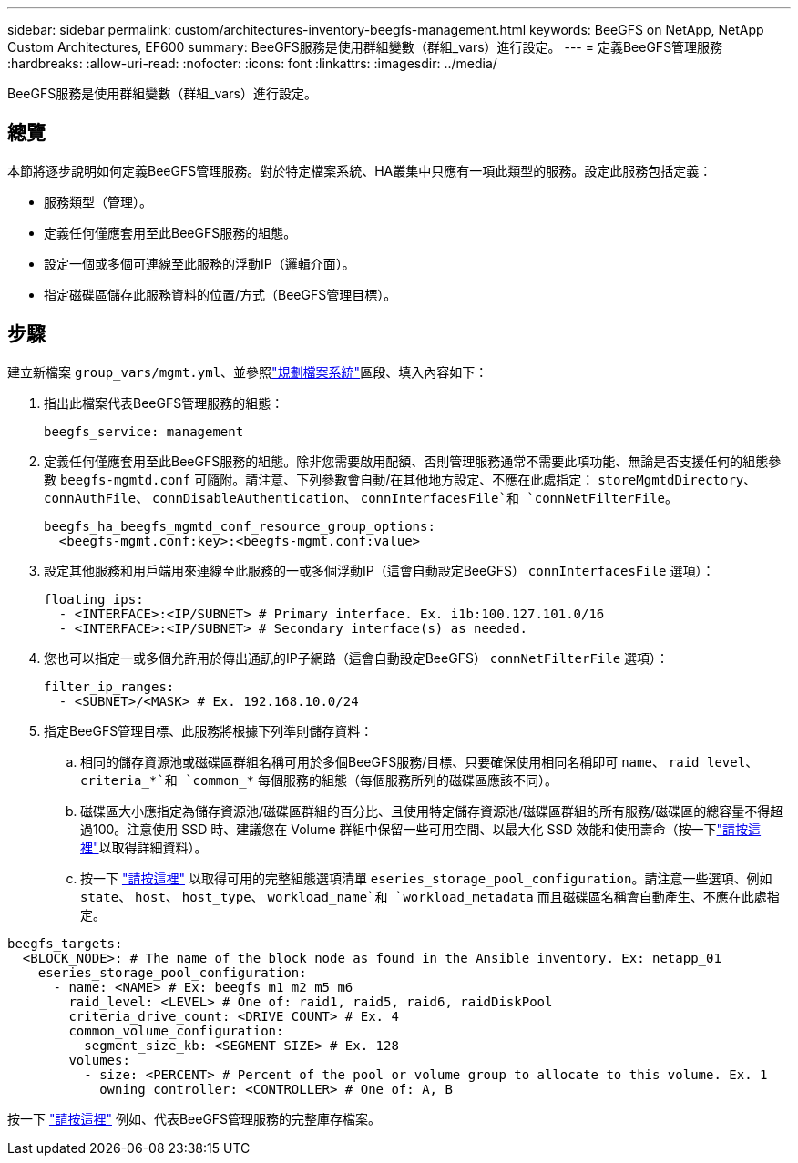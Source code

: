 ---
sidebar: sidebar 
permalink: custom/architectures-inventory-beegfs-management.html 
keywords: BeeGFS on NetApp, NetApp Custom Architectures, EF600 
summary: BeeGFS服務是使用群組變數（群組_vars）進行設定。 
---
= 定義BeeGFS管理服務
:hardbreaks:
:allow-uri-read: 
:nofooter: 
:icons: font
:linkattrs: 
:imagesdir: ../media/


[role="lead"]
BeeGFS服務是使用群組變數（群組_vars）進行設定。



== 總覽

本節將逐步說明如何定義BeeGFS管理服務。對於特定檔案系統、HA叢集中只應有一項此類型的服務。設定此服務包括定義：

* 服務類型（管理）。
* 定義任何僅應套用至此BeeGFS服務的組態。
* 設定一個或多個可連線至此服務的浮動IP（邏輯介面）。
* 指定磁碟區儲存此服務資料的位置/方式（BeeGFS管理目標）。




== 步驟

建立新檔案 `group_vars/mgmt.yml`、並參照link:architectures-plan-file-system.html["規劃檔案系統"^]區段、填入內容如下：

. 指出此檔案代表BeeGFS管理服務的組態：
+
[source, yaml]
----
beegfs_service: management
----
. 定義任何僅應套用至此BeeGFS服務的組態。除非您需要啟用配額、否則管理服務通常不需要此項功能、無論是否支援任何的組態參數 `beegfs-mgmtd.conf` 可隨附。請注意、下列參數會自動/在其他地方設定、不應在此處指定： `storeMgmtdDirectory`、 `connAuthFile`、 `connDisableAuthentication`、 `connInterfacesFile`和 `connNetFilterFile`。
+
[source, yaml]
----
beegfs_ha_beegfs_mgmtd_conf_resource_group_options:
  <beegfs-mgmt.conf:key>:<beegfs-mgmt.conf:value>
----
. 設定其他服務和用戶端用來連線至此服務的一或多個浮動IP（這會自動設定BeeGFS） `connInterfacesFile` 選項）：
+
[source, yaml]
----
floating_ips:
  - <INTERFACE>:<IP/SUBNET> # Primary interface. Ex. i1b:100.127.101.0/16
  - <INTERFACE>:<IP/SUBNET> # Secondary interface(s) as needed.
----
. 您也可以指定一或多個允許用於傳出通訊的IP子網路（這會自動設定BeeGFS） `connNetFilterFile` 選項）：
+
[source, yaml]
----
filter_ip_ranges:
  - <SUBNET>/<MASK> # Ex. 192.168.10.0/24
----
. 指定BeeGFS管理目標、此服務將根據下列準則儲存資料：
+
.. 相同的儲存資源池或磁碟區群組名稱可用於多個BeeGFS服務/目標、只要確保使用相同名稱即可 `name`、 `raid_level`、 `criteria_*`和 `common_*` 每個服務的組態（每個服務所列的磁碟區應該不同）。
.. 磁碟區大小應指定為儲存資源池/磁碟區群組的百分比、且使用特定儲存資源池/磁碟區群組的所有服務/磁碟區的總容量不得超過100。注意使用 SSD 時、建議您在 Volume 群組中保留一些可用空間、以最大化 SSD 效能和使用壽命（按一下link:../second-gen/beegfs-deploy-recommended-volume-percentages.html["請按這裡"^]以取得詳細資料）。
.. 按一下 link:https://github.com/netappeseries/santricity/tree/release-1.3.1/roles/nar_santricity_host#role-variables["請按這裡"^] 以取得可用的完整組態選項清單 `eseries_storage_pool_configuration`。請注意一些選項、例如 `state`、 `host`、 `host_type`、 `workload_name`和 `workload_metadata` 而且磁碟區名稱會自動產生、不應在此處指定。




[source, yaml]
----
beegfs_targets:
  <BLOCK_NODE>: # The name of the block node as found in the Ansible inventory. Ex: netapp_01
    eseries_storage_pool_configuration:
      - name: <NAME> # Ex: beegfs_m1_m2_m5_m6
        raid_level: <LEVEL> # One of: raid1, raid5, raid6, raidDiskPool
        criteria_drive_count: <DRIVE COUNT> # Ex. 4
        common_volume_configuration:
          segment_size_kb: <SEGMENT SIZE> # Ex. 128
        volumes:
          - size: <PERCENT> # Percent of the pool or volume group to allocate to this volume. Ex. 1
            owning_controller: <CONTROLLER> # One of: A, B
----
按一下 link:https://github.com/netappeseries/beegfs/blob/master/getting_started/beegfs_on_netapp/gen2/group_vars/mgmt.yml["請按這裡"^] 例如、代表BeeGFS管理服務的完整庫存檔案。

